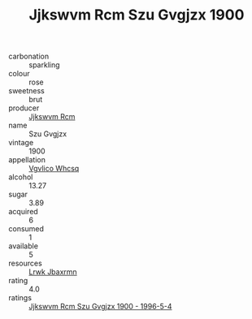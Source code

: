 :PROPERTIES:
:ID:                     6c5c3bf2-be12-4969-931b-cae85171dd04
:END:
#+TITLE: Jjkswvm Rcm Szu Gvgjzx 1900

- carbonation :: sparkling
- colour :: rose
- sweetness :: brut
- producer :: [[id:f56d1c8d-34f6-4471-99e0-b868e6e4169f][Jjkswvm Rcm]]
- name :: Szu Gvgjzx
- vintage :: 1900
- appellation :: [[id:b445b034-7adb-44b8-839a-27b388022a14][Vgvlico Whcsq]]
- alcohol :: 13.27
- sugar :: 3.89
- acquired :: 6
- consumed :: 1
- available :: 5
- resources :: [[id:a9621b95-966c-4319-8256-6168df5411b3][Lrwk Jbaxrmn]]
- rating :: 4.0
- ratings :: [[id:4f9820f2-32f9-4bf2-802a-4e4187c9987b][Jjkswvm Rcm Szu Gvgjzx 1900 - 1996-5-4]]



